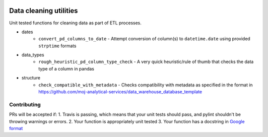 .. image:: https://travis-ci.org/moj-analytical-services/datacleaningutils.svg?branch=master
    :target: https://travis-ci.org/moj-analytical-services/datacleaningutils

.. image:: https://codecov.io/gh/moj-analytical-services/datacleaningutils/branch/master/graph/badge.svg
  :target: https://codecov.io/gh/moj-analytical-services/datacleaningutils


Data cleaning utilities
=========================
Unit tested functions for cleaning data as part of ETL processes.

* dates
   * ``convert_pd_columns_to_date`` - Attempt conversion of column(s) to ``datetime.date`` using provided ``strptime`` formats
* data_types
   * ``rough_heuristic_pd_column_type_check`` - A very quick heuristic/rule of thumb that checks the data type of a column in pandas
* structure
   * ``check_compatible_with_metadata`` - Checks compatibility with metadata as specified in the format in https://github.com/moj-analytical-services/data_warehouse_database_template


Contributing
------------

PRs will be accepted if:
1. Travis is passing, which means that your unit tests should pass, and pylint shouldn't be throwing warnings or errors.
2. Your function is appropriately unit tested
3. Your function has a docstring in `Google format <http://sphinxcontrib-napoleon.readthedocs.io/en/latest/example_google.html>`_
